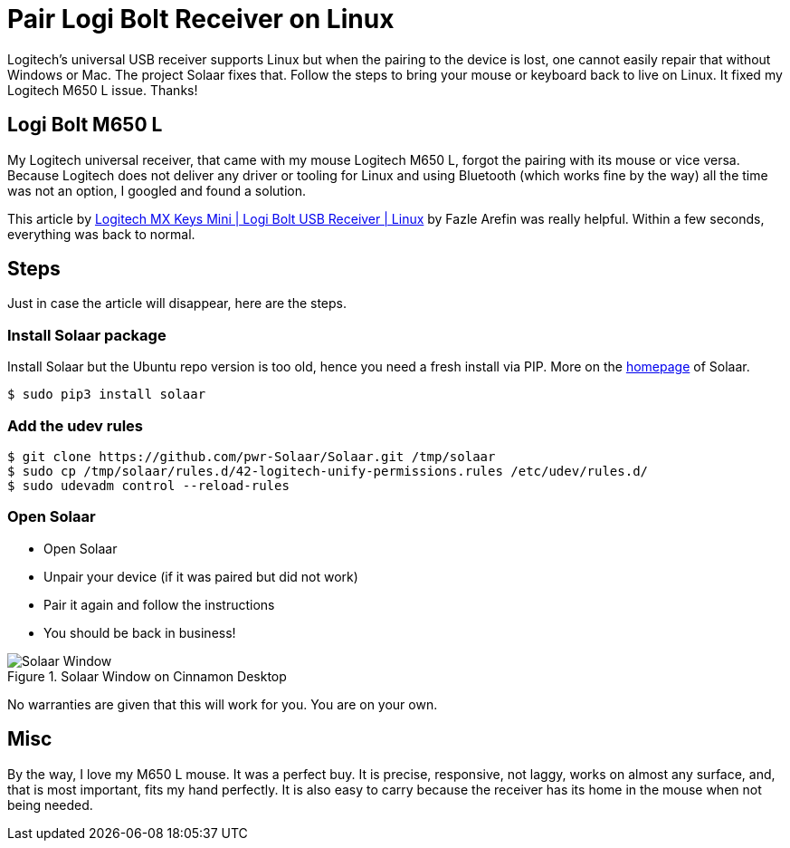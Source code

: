 = Pair Logi Bolt Receiver on Linux
:jbake-date: 2023-03-14
:jbake-pinned: false
:jbake-type: post
:jbake-status: published
:jbake-tags: Linux, mouse, pairing, Logitech, Ubuntu
:subheadline: How to bring the mouse back
:idprefix: logi-bolt-moouse
:showfull: false

Logitech's universal USB receiver supports Linux but when the pairing to the device is lost, one cannot easily repair that without Windows or Mac. The project Solaar fixes that. Follow the steps to bring your mouse or keyboard back to live on Linux. It fixed my Logitech M650 L issue. Thanks!

## Logi Bolt M650 L
My Logitech universal receiver, that came with my mouse Logitech M650 L, forgot the pairing with its mouse or vice versa. Because Logitech does not deliver any driver or tooling for Linux and using Bluetooth (which works fine by the way) all the time was not an option, I googled and found a solution.

This article by https://fazlearefin.medium.com/logitech-mx-keys-mini-logi-bolt-usb-receiver-linux-12b6a3a302a4[Logitech MX Keys Mini | Logi Bolt USB Receiver | Linux] by Fazle Arefin was really helpful. Within a few seconds, everything was back to normal.

## Steps
Just in case the article will disappear, here are the steps.

### Install Solaar package

Install Solaar but the Ubuntu repo version is too old, hence you need a fresh install via PIP. More on the https://pwr-solaar.github.io/Solaar/[homepage] of Solaar.

----
$ sudo pip3 install solaar
----

### Add the udev rules
----
$ git clone https://github.com/pwr-Solaar/Solaar.git /tmp/solaar
$ sudo cp /tmp/solaar/rules.d/42-logitech-unify-permissions.rules /etc/udev/rules.d/
$ sudo udevadm control --reload-rules
----

### Open Solaar

* Open Solaar
* Unpair your device (if it was paired but did not work)
* Pair it again and follow the instructions
* You should be back in business!

.Solaar Window on Cinnamon Desktop
image::/images/misc/linux-solaar-window-with-logi-m650-l.png[Solaar Window]

No warranties are given that this will work for you. You are on your own.

## Misc
By the way, I love my M650 L mouse. It was a perfect buy. It is precise, responsive, not laggy, works on almost any surface, and, that is most important, fits my hand perfectly. It is also easy to carry because the receiver has its home in the mouse when not being needed.
